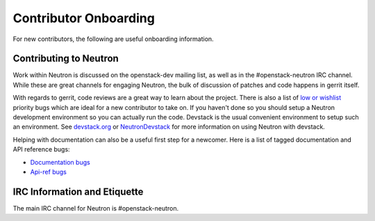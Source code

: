 Contributor Onboarding
======================

For new contributors, the following are useful onboarding information.

Contributing to Neutron
-----------------------

Work within Neutron is discussed on the openstack-dev mailing list, as well as in the
#openstack-neutron IRC channel. While these are great channels for engaging Neutron,
the bulk of discussion of patches and code happens in gerrit itself.

With regards to gerrit, code reviews are a great way to learn about the project. There
is also a list of `low or wishlist <https://bugs.launchpad.net/neutron/+bugs?field.searchtext=&orderby=-importance&field.status%3Alist=NEW&field.status%3Alist=CONFIRMED&field.status%3Alist=TRIAGED&field.status%3Alist=INPROGRESS&field.status%3Alist=FIXCOMMITTED&field.status%3Alist=INCOMPLETE_WITH_RESPONSE&field.status%3Alist=INCOMPLETE_WITHOUT_RESPONSE&field.importance%3Alist=LOW&field.importance%3Alist=WISHLIST&assignee_option=any&field.assignee=&field.bug_reporter=&field.bug_commenter=&field.subscriber=&field.structural_subscriber=&field.tag=&field.tags_combinator=ANY&field.has_cve.used=&field.omit_dupes.used=&field.omit_dupes=on&field.affects_me.used=&field.has_patch.used=&field.has_branches.used=&field.has_branches=on&field.has_no_branches.used=&field.has_no_branches=on&field.has_blueprints.used=&field.has_blueprints=on&field.has_no_blueprints.used=&field.has_no_blueprints=on&search=Search>`_ priority bugs which are ideal for a new contributor to take
on. If you haven't done so you should setup a Neutron development environment so you
can actually run the code. Devstack is the usual convenient environment to setup such
an environment. See `devstack.org <http://devstack.org/>`_ or `NeutronDevstack <https://wiki.openstack.org/wiki/NeutronDevstack#Basic_Setup>`_
for more information on using Neutron with devstack.

Helping with documentation can also be a useful first step for a newcomer.
Here is a list of tagged documentation and API reference bugs:

* `Documentation bugs <https://bugs.launchpad.net/neutron/+bugs?field.tag=doc>`_
* `Api-ref bugs <https://bugs.launchpad.net/neutron/+bugs?field.tag=api-ref>`_

IRC Information and Etiquette
-----------------------------

The main IRC channel for Neutron is #openstack-neutron.
